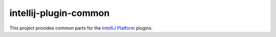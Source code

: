 intellij-plugin-common
======================

This project provides common parts for the
`IntelliJ Platform <https://www.jetbrains.com/>`_ plugins.
